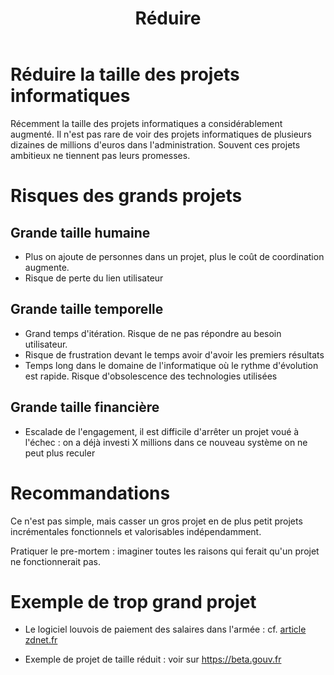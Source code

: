 #+title: Réduire

# Source : [[https://bimestriel.framapad.org/p/eig-limiter]]

* Réduire la taille des projets informatiques

Récemment la taille des projets informatiques a considérablement
augmenté. Il n'est pas rare de voir des projets informatiques de
plusieurs dizaines de millions d'euros dans l'administration. Souvent
ces projets ambitieux ne tiennent pas leurs promesses.

* Risques des grands projets

** Grande taille humaine 

- Plus on ajoute de personnes dans un projet, plus le coût de
  coordination augmente.
- Risque de perte du lien utilisateur

** Grande taille temporelle

- Grand temps d'itération. Risque de ne pas répondre au besoin
  utilisateur.
- Risque de frustration devant le temps avoir d'avoir les premiers
  résultats
- Temps long dans le domaine de l'informatique où le rythme
  d'évolution est rapide. Risque d'obsolescence des technologies
  utilisées

** Grande taille financière

- Escalade de l'engagement, il est difficile d'arrêter un projet voué
  à l'échec : on a déjà investi X millions dans ce nouveau système on
  ne peut plus reculer

* Recommandations

Ce n'est pas simple, mais casser un gros projet en de plus petit
projets incrémentales fonctionnels et valorisables indépendamment.

Pratiquer le pre-mortem : imaginer toutes les raisons qui ferait qu'un
projet ne fonctionnerait pas.

* Exemple de trop grand projet

- Le logiciel louvois de paiement des salaires dans l'armée :
  cf. [[https://www.zdnet.fr/actualites/la-defense-solde-ses-comptes-avec-le-logiciel-louvois-39795761.htm][article zdnet.fr]]
  
- Exemple de projet de taille réduit : voir sur https://beta.gouv.fr
   

